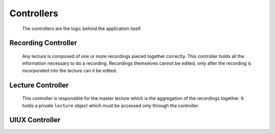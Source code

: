 .. highlight:: rst

Controllers
============
 The controllers are the logic behind the application itself.

Recording Controller
--------------------
 Any lecture is composed of one or more recordings pieced together correctly. This controller holds all the information necessary to do a recording. Recordings themselves cannot be edited, only after the recording is incorporated into the lecture can it be edited.

 .. js:data:: pentimento.recording_controller

 	.. js:function:: slide()

 		Internal constructor function used to create an empty ``slide`` object.

 		.. js:attribute:: visuals[]

 			Array of the visuals within the slide.

 		.. js:attribute:: duration

 			Duration of the slide from beginning of recording to end of recording.

 	.. js:function:: slide_change(from_page, to_page, time)

 		Internal constructor function used to create a ``slide_change`` object.

 		:param Number from_page: page from which the current transition occurs
 		:param Number to_page: page to which the current transition occurs
 		:param Number time: the time at which this transition occurs

 	.. js:function:: add_slide()

 		Public function which allows for the addition of a slide to the current recording. Edits ``pentimento.state`` to refer to the new slide.

 	.. js:function:: end_slide()

 		Internal function which stops the recording of the current slide and updates its duration. Only used when adding a new slide with ``add_slide()`` or when ending the recording.

 	.. js:function:: add_visual(visual)

 		Public function, adds the ``visual`` to the current slide.

 		:param Object visual: visual to be appended to the visuals in the current slide.

 	.. js:function:: do_record()

 		Public function, is the insertion point to begin a recording. Initializes an internal ``pentimento.lecture`` variable to hold the data for the current recording.

 	.. js:function:: stop_record()

 		Public function, is the end point for a recording. This controller then gives up its internal ``pentimento.lecture`` variable and passes it over to the ``pentimento.lecture_controller`` to handle insertion correctly.


Lecture Controller
------------------
 This controller is responsible for the master lecture which is the aggregation of the recordings together. It holds a private ``lecture`` object which must be accessed only through the controller.

 .. js:function:: pentimento.lecture_controller

 	The lecture controller itself.

 	.. js:function:: rewind()

 	Public function, simply goes back to the most previous ``slide_change``. Sets the appropriate state variables as well.

 	.. js:function:: full_rewind()

 	Public function, directly goes to the beginning of the lecture. Sets the appropriate state variables as well.

 	.. js:function:: insert_recording(recording)

 	Public function, takes in a lecture object which comes from ``pentimento.recording_controller`` and inserts it correctly into the master lecture based on when the recording started.

 	:param Object recording: lecture which comes from the recording controller.

UIUX Controller
---------------
